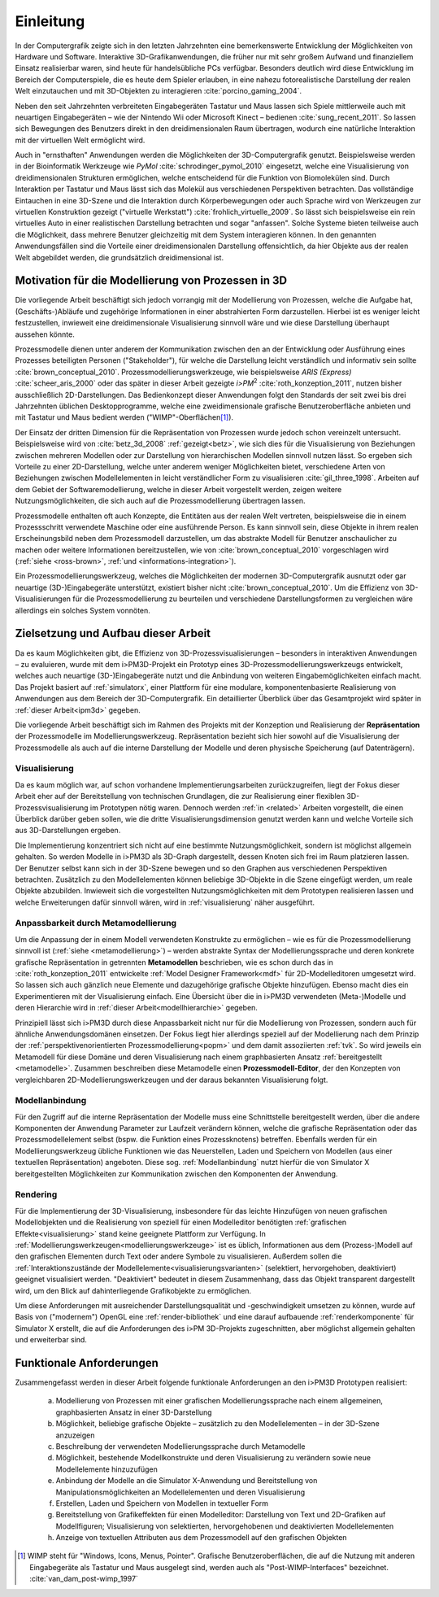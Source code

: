 **********
Einleitung
**********

In der Computergrafik zeigte sich in den letzten Jahrzehnten eine bemerkenswerte Entwicklung der Möglichkeiten von Hardware und Software.
Interaktive 3D-Grafikanwendungen, die früher nur mit sehr großem Aufwand und finanziellem Einsatz realisierbar waren, sind heute für handelsübliche PCs verfügbar. 
Besonders deutlich wird diese Entwicklung im Bereich der Computerspiele, die es heute dem Spieler erlauben, in eine nahezu fotorealistische Darstellung der realen Welt einzutauchen und mit 3D-Objekten zu interagieren :cite:`porcino_gaming_2004`.

Neben den seit Jahrzehnten verbreiteten Eingabegeräten Tastatur und Maus lassen sich Spiele mittlerweile auch mit neuartigen Eingabegeräten – wie der Nintendo Wii oder Microsoft Kinect – bedienen :cite:`sung_recent_2011`. 
So lassen sich Bewegungen des Benutzers direkt in den dreidimensionalen Raum übertragen, wodurch eine natürliche Interaktion mit der virtuellen Welt ermöglicht wird. 

Auch in "ernsthaften" Anwendungen werden die Möglichkeiten der 3D-Computergrafik genutzt. 
Beispielsweise werden in der Bioinformatik Werkzeuge wie *PyMol* :cite:`schrodinger_pymol_2010` eingesetzt, welche eine Visualisierung von dreidimensionalen Strukturen ermöglichen, welche entscheidend für die Funktion von Biomolekülen sind. 
Durch Interaktion per Tastatur und Maus lässt sich das Molekül aus verschiedenen Perspektiven betrachten.
Das vollständige Eintauchen in eine 3D-Szene und die Interaktion durch Körperbewegungen oder auch Sprache wird von Werkzeugen zur virtuellen Konstruktion gezeigt ("virtuelle Werkstatt") :cite:`frohlich_virtuelle_2009`. 
So lässt sich beispielsweise ein rein virtuelles Auto in einer realistischen Darstellung betrachten und sogar "anfassen". 
Solche Systeme bieten teilweise auch die Möglichkeit, dass mehrere Benutzer gleichzeitig mit dem System interagieren können.
In den genannten Anwendungsfällen sind die Vorteile einer dreidimensionalen Darstellung offensichtlich, da hier Objekte aus der realen Welt abgebildet werden, die grundsätzlich dreidimensional ist.

Motivation für die Modellierung von Prozessen in 3D
===================================================

Die vorliegende Arbeit beschäftigt sich jedoch vorrangig mit der Modellierung von Prozessen, welche die Aufgabe hat, (Geschäfts-)Abläufe und zugehörige Informationen in einer abstrahierten Form darzustellen. 
Hierbei ist es weniger leicht festzustellen, inwieweit eine dreidimensionale Visualisierung sinnvoll wäre und wie diese Darstellung überhaupt aussehen könnte.

Prozessmodelle dienen unter anderem der Kommunikation zwischen den an der Entwicklung oder Ausführung eines Prozesses beteiligten Personen ("Stakeholder"), für welche die Darstellung leicht verständlich und informativ sein sollte :cite:`brown_conceptual_2010`.
Prozessmodellierungswerkzeuge, wie beispielsweise *ARIS (Express)* :cite:`scheer_aris_2000` oder das später in dieser Arbeit gezeigte *i>PM*\ :sup:`2` :cite:`roth_konzeption_2011`, nutzen bisher ausschließlich 2D-Darstellungen. 
Das Bedienkonzept dieser Anwendungen folgt den Standards der seit zwei bis drei Jahrzehnten üblichen Desktopprogramme, welche eine zweidimensionale grafische Benutzeroberfläche anbieten und mit Tastatur und Maus bedient werden ("WIMP"-Oberflächen\ [#f1]_).

Der Einsatz der dritten Dimension für die Repräsentation von Prozessen wurde jedoch schon vereinzelt untersucht. 
Beispielsweise wird von :cite:`betz_3d_2008` :ref:`gezeigt<betz>`, wie sich dies für die Visualisierung von Beziehungen zwischen mehreren Modellen oder zur Darstellung von hierarchischen Modellen sinnvoll nutzen lässt.
So ergeben sich Vorteile zu einer 2D-Darstellung, welche unter anderem weniger Möglichkeiten bietet, verschiedene Arten von Beziehungen zwischen Modellelementen in leicht verständlicher Form zu visualisieren :cite:`gil_three_1998`.
Arbeiten auf dem Gebiet der Softwaremodellierung, welche in dieser Arbeit vorgestellt werden, zeigen weitere Nutzungsmöglichkeiten, die sich auch auf die Prozessmodellierung übertragen lassen. 

Prozessmodelle enthalten oft auch Konzepte, die Entitäten aus der realen Welt vertreten, beispielsweise die in einem Prozessschritt verwendete Maschine oder eine ausführende Person. 
Es kann sinnvoll sein, diese Objekte in ihrem realen Erscheinungsbild neben dem Prozessmodell darzustellen, um das abstrakte Modell für Benutzer anschaulicher zu machen oder weitere Informationen bereitzustellen, wie von :cite:`brown_conceptual_2010` vorgeschlagen wird (:ref:`siehe <ross-brown>`, :ref:`und <informations-integration>`). 

Ein Prozessmodellierungswerkzeug, welches die Möglichkeiten der modernen 3D-Computergrafik ausnutzt oder gar neuartige (3D-)Eingabegeräte unterstützt, existiert bisher nicht :cite:`brown_conceptual_2010`.
Um die Effizienz von 3D-Visualisierungen für die Prozessmodellierung zu beurteilen und verschiedene Darstellungsformen zu vergleichen wäre allerdings ein solches System vonnöten.

Zielsetzung und Aufbau dieser Arbeit
====================================

Da es kaum Möglichkeiten gibt, die Effizienz von 3D-Prozessvisualisierungen – besonders in interaktiven Anwendungen – zu evaluieren, wurde mit dem i>PM3D-Projekt ein Prototyp eines 3D-Prozessmodellierungswerkzeugs entwickelt, welches auch neuartige (3D-)Eingabegeräte nutzt und die Anbindung von weiteren Eingabemöglichkeiten einfach macht. 
Das Projekt basiert auf :ref:`simulatorx`, einer Plattform für eine modulare, komponentenbasierte Realisierung von Anwendungen aus dem Bereich der 3D-Computergrafik.
Ein detaillierter Überblick über das Gesamtprojekt wird später in :ref:`dieser Arbeit<ipm3d>` gegeben.

Die vorliegende Arbeit beschäftigt sich im Rahmen des Projekts mit der Konzeption und Realisierung der **Repräsentation** der Prozessmodelle im Modellierungswerkzeug.
Repräsentation bezieht sich hier sowohl auf die Visualisierung der Prozessmodelle als auch auf die interne Darstellung der Modelle und deren physische Speicherung (auf Datenträgern). 

Visualisierung
--------------

Da es kaum möglich war, auf schon vorhandene Implementierungsarbeiten zurückzugreifen, liegt der Fokus dieser Arbeit eher auf der Bereitstellung von technischen Grundlagen, die zur Realisierung einer flexiblen 3D-Prozessvisualisierung im Prototypen nötig waren.
Dennoch werden :ref:`in <related>` Arbeiten vorgestellt, die einen Überblick darüber geben sollen, wie die dritte Visualisierungsdimension genutzt werden kann und welche Vorteile sich aus 3D-Darstellungen ergeben. 

Die Implementierung konzentriert sich nicht auf eine bestimmte Nutzungsmöglichkeit, sondern ist möglichst allgemein gehalten. 
So werden Modelle in i>PM3D als 3D-Graph dargestellt, dessen Knoten sich frei im Raum platzieren lassen. 
Der Benutzer selbst kann sich in der 3D-Szene bewegen und so den Graphen aus verschiedenen Perspektiven betrachten. 
Zusätzlich zu den Modellelementen können beliebige 3D-Objekte in die Szene eingefügt werden, um reale Objekte abzubilden.
Inwieweit sich die vorgestellten Nutzungsmöglichkeiten mit dem Prototypen realisieren lassen und welche Erweiterungen dafür sinnvoll wären, wird in :ref:`visualisierung` näher ausgeführt.

Anpassbarkeit durch Metamodellierung
------------------------------------

Um die Anpassung der in einem Modell verwendeten Konstrukte zu ermöglichen – wie es für die Prozessmodellierung sinnvoll ist (:ref:`siehe <metamodellierung>`) – werden abstrakte Syntax der Modellierungssprache und deren konkrete grafische Repräsentation in getrennten **Metamodellen** beschrieben, wie es schon durch das in :cite:`roth_konzeption_2011` entwickelte :ref:`Model Designer Framework<mdf>` für 2D-Modelleditoren umgesetzt wird. 
So lassen sich auch gänzlich neue Elemente und dazugehörige grafische Objekte hinzufügen. Ebenso macht dies ein Experimentieren mit der Visualisierung einfach.
Eine Übersicht über die in i>PM3D verwendeten (Meta-)Modelle und deren Hierarchie wird in :ref:`dieser Arbeit<modellhierarchie>` gegeben.

Prinzipiell lässt sich i>PM3D durch diese Anpassbarkeit nicht nur für die Modellierung von Prozessen, sondern auch für ähnliche Anwendungsdomänen einsetzen. 
Der Fokus liegt hier allerdings speziell auf der Modellierung nach dem Prinzip der :ref:`perspektivenorientierten Prozessmodellierung<popm>` und dem damit assoziierten :ref:`tvk`.
So wird jeweils ein Metamodell für diese Domäne und deren Visualisierung nach einem graphbasierten Ansatz :ref:`bereitgestellt <metamodelle>`. 
Zusammen beschreiben diese Metamodelle einen **Prozessmodell-Editor**, der den Konzepten von vergleichbaren 2D-Modellierungswerkzeugen und der daraus bekannten Visualisierung folgt.

Modellanbindung
---------------

Für den Zugriff auf die interne Repräsentation der Modelle muss eine Schnittstelle bereitgestellt werden, über die andere Komponenten der Anwendung Parameter zur Laufzeit verändern können, welche die grafische Repräsentation oder das Prozessmodellelement selbst (bspw. die Funktion eines Prozessknotens) betreffen.
Ebenfalls werden für ein Modellierungswerkzeug übliche Funktionen wie das Neuerstellen, Laden und Speichern von Modellen (aus einer textuellen Repräsentation) angeboten.
Diese sog. :ref:`Modellanbindung` nutzt hierfür die von Simulator X bereitgestellten Möglichkeiten zur Kommunikation zwischen den Komponenten der Anwendung.

Rendering
---------

Für die Implementierung der 3D-Visualisierung, insbesondere für das leichte Hinzufügen von neuen grafischen Modellobjekten und die Realisierung von speziell für einen Modelleditor benötigten :ref:`grafischen Effekte<visualisierung>` stand keine geeignete Plattform zur Verfügung. 
In :ref:`Modellierungswerkzeugen<modellierungswerkzeuge>` ist es üblich, Informationen aus dem (Prozess-)Modell auf den grafischen Elementen durch Text oder andere Symbole zu visualisieren. 
Außerdem sollen die :ref:`Interaktionszustände der Modellelemente<visualisierungsvarianten>` (selektiert, hervorgehoben, deaktiviert) geeignet visualisiert werden. 
"Deaktiviert" bedeutet in diesem Zusammenhang, dass das Objekt transparent dargestellt wird, um den Blick auf dahinterliegende Grafikobjekte zu ermöglichen.

Um diese Anforderungen mit ausreichender Darstellungsqualität und -geschwindigkeit umsetzen zu können, wurde auf Basis von ("modernem") OpenGL eine :ref:`render-bibliothek` und eine darauf aufbauende :ref:`renderkomponente` für Simulator X erstellt, die auf die Anforderungen des i>PM 3D-Projekts zugeschnitten, aber möglichst allgemein gehalten und erweiterbar sind. 


.. _anforderungen:

Funktionale Anforderungen
=========================

Zusammengefasst werden in dieser Arbeit folgende funktionale Anforderungen an den i>PM3D Prototypen realisiert:

    (a) Modellierung von Prozessen mit einer grafischen Modellierungssprache nach einem allgemeinen, graphbasierten Ansatz in einer 3D-Darstellung
    (b) Möglichkeit, beliebige grafische Objekte – zusätzlich zu den Modellelementen – in der 3D-Szene anzuzeigen
    (c) Beschreibung der verwendeten Modellierungssprache durch Metamodelle
    (d) Möglichkeit, bestehende Modellkonstrukte und deren Visualisierung zu verändern sowie neue Modellelemente hinzuzufügen
    (e) Anbindung der Modelle an die Simulator X-Anwendung und Bereitstellung von Manipulationsmöglichkeiten an Modellelementen und deren Visualisierung
    (f) Erstellen, Laden und Speichern von Modellen in textueller Form
    (g) Bereitstellung von Grafikeffekten für einen Modelleditor: Darstellung von Text und 2D-Grafiken auf Modellfiguren; Visualisierung von selektierten, hervorgehobenen und deaktivierten Modellelementen
    (h) Anzeige von textuellen Attributen aus dem Prozessmodell auf den grafischen Objekten


.. [#f1] WIMP steht für "Windows, Icons, Menus, Pointer". Grafische Benutzeroberflächen, die auf die Nutzung mit anderen Eingabegeräte als Tastatur und Maus ausgelegt sind, werden auch als "Post-WIMP-Interfaces" bezeichnet. :cite:`van_dam_post-wimp_1997`
